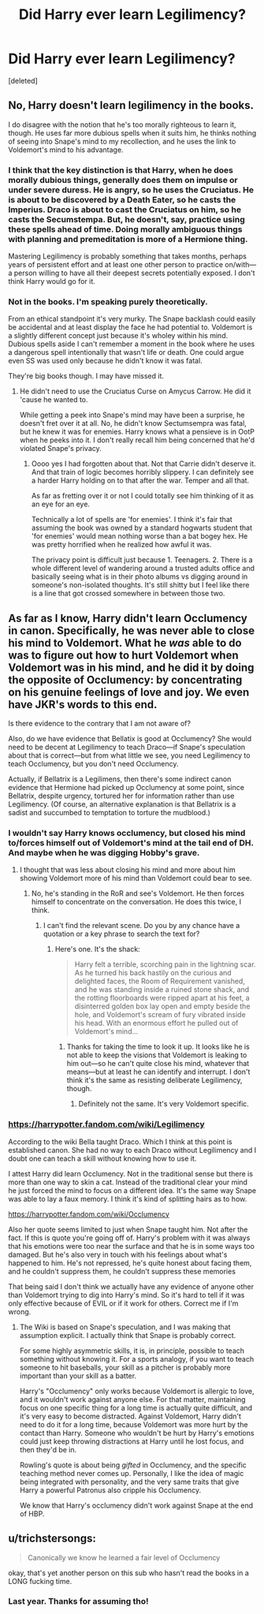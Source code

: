 #+TITLE: Did Harry ever learn Legilimency?

* Did Harry ever learn Legilimency?
:PROPERTIES:
:Score: 0
:DateUnix: 1589745421.0
:DateShort: 2020-May-18
:FlairText: Discussion
:END:
[deleted]


** No, Harry doesn't learn legilimency in the books.

I do disagree with the notion that he's too morally righteous to learn it, though. He uses far more dubious spells when it suits him, he thinks nothing of seeing into Snape's mind to my recollection, and he uses the link to Voldemort's mind to his advantage.
:PROPERTIES:
:Author: Ash_Lestrange
:Score: 4
:DateUnix: 1589750913.0
:DateShort: 2020-May-18
:END:

*** I think that the key distinction is that Harry, when he does morally dubious things, generally does them on impulse or under severe duress. He is angry, so he uses the Cruciatus. He is about to be discovered by a Death Eater, so he casts the Imperius. Draco is about to cast the Cruciatus on him, so he casts the Secumstempa. But, he doesn't, say, practice using these spells ahead of time. Doing morally ambiguous things with planning and premeditation is more of a Hermione thing.

Mastering Legilimency is probably something that takes months, perhaps years of persistent effort and at least one other person to practice on/with---a person willing to have all their deepest secrets potentially exposed. I don't think Harry would go for it.
:PROPERTIES:
:Author: turbinicarpus
:Score: 2
:DateUnix: 1589754840.0
:DateShort: 2020-May-18
:END:


*** Not in the books. I'm speaking purely theoretically.

From an ethical standpoint it's very murky. The Snape backlash could easily be accidental and at least display the face he had potential to. Voldemort is a slightly different concept just because it's wholey within his mind. Dubious spells aside I can't remember a moment in the book where he uses a dangerous spell intentionally that wasn't life or death. One could argue even SS was used only because he didn't know it was fatal.

They're big books though. I may have missed it.
:PROPERTIES:
:Author: omnenomnom
:Score: 1
:DateUnix: 1589751352.0
:DateShort: 2020-May-18
:END:

**** He didn't need to use the Cruciatus Curse on Amycus Carrow. He did it 'cause he wanted to.

While getting a peek into Snape's mind may have been a surprise, he doesn't fret over it at all. No, he didn't know Sectumsempra was fatal, but he knew it was for enemies. Harry knows what a pensieve is in OotP when he peeks into it. I don't really recall him being concerned that he'd violated Snape's privacy.
:PROPERTIES:
:Author: Ash_Lestrange
:Score: 3
:DateUnix: 1589752050.0
:DateShort: 2020-May-18
:END:

***** Oooo yes I had forgotten about that. Not that Carrie didn't deserve it. And that train of logic becomes horribly slippery. I can definitely see a harder Harry holding on to that after the war. Temper and all that.

As far as fretting over it or not I could totally see him thinking of it as an eye for an eye.

Technically a lot of spells are 'for enemies'. I think it's fair that assuming the book was owned by a standard hogwarts student that 'for enemies' would mean nothing worse than a bat bogey hex. He was pretty horrified when he realized how awful it was.

The privacy point is difficult just because 1. Teenagers. 2. There is a whole different level of wandering around a trusted adults office and basically seeing what is in their photo albums vs digging around in someone's non-isolated thoughts. It's still shitty but I feel like there is a line that got crossed somewhere in between those two.
:PROPERTIES:
:Author: omnenomnom
:Score: 2
:DateUnix: 1589752424.0
:DateShort: 2020-May-18
:END:


** As far as I know, Harry didn't learn Occlumency in canon. Specifically, he was never able to close his mind to Voldemort. What he /was/ able to do was to figure out how to hurt Voldemort when Voldemort was in his mind, and he did it by doing the opposite of Occlumency: by concentrating on his genuine feelings of love and joy. We even have JKR's words to this end.

Is there evidence to the contrary that I am not aware of?

Also, do we have evidence that Bellatix is good at Occlumency? She would need to be decent at Legilimency to teach Draco---if Snape's speculation about that is correct---but from what little we see, you need Legilimency to teach Occlumency, but you don't need Occlumency.

Actually, if Bellatrix is a Legilimens, then there's some indirect canon evidence that Hermione had picked up Occlumency at some point, since Bellatrix, despite urgency, tortured her for information rather than use Legilimency. (Of course, an alternative explanation is that Bellatrix is a sadist and succumbed to temptation to torture the mudblood.)
:PROPERTIES:
:Author: turbinicarpus
:Score: 3
:DateUnix: 1589749555.0
:DateShort: 2020-May-18
:END:

*** I wouldn't say Harry knows occlumency, but closed his mind to/forces himself out of Voldemort's mind at the tail end of DH. And maybe when he was digging Hobby's grave.
:PROPERTIES:
:Author: Ash_Lestrange
:Score: 2
:DateUnix: 1589750277.0
:DateShort: 2020-May-18
:END:

**** I thought that was less about closing his mind and more about him showing Voldemort more of his mind than Voldemort could bear to see.
:PROPERTIES:
:Author: turbinicarpus
:Score: 1
:DateUnix: 1589754108.0
:DateShort: 2020-May-18
:END:

***** No, he's standing in the RoR and see's Voldemort. He then forces himself to concentrate on the conversation. He does this twice, I think.
:PROPERTIES:
:Author: Ash_Lestrange
:Score: 1
:DateUnix: 1589754784.0
:DateShort: 2020-May-18
:END:

****** I can't find the relevant scene. Do you by any chance have a quotation or a key phrase to search the text for?
:PROPERTIES:
:Author: turbinicarpus
:Score: 1
:DateUnix: 1589755413.0
:DateShort: 2020-May-18
:END:

******* Here's one. It's the shack:

#+begin_quote
  Harry felt a terrible, scorching pain in the lightning scar. As he turned his back hastily on the curious and delighted faces, the Room of Requirement vanished, and he was standing inside a ruined stone shack, and the rotting floorboards were ripped apart at his feet, a disinterred golden box lay open and empty beside the hole, and Voldemort's scream of fury vibrated inside his head. With an enormous effort he pulled out of Voldemort's mind...
#+end_quote
:PROPERTIES:
:Author: Ash_Lestrange
:Score: 2
:DateUnix: 1589756604.0
:DateShort: 2020-May-18
:END:

******** Thanks for taking the time to look it up. It looks like he is not able to keep the visions that Voldemort is leaking to him out---so he can't quite close his mind, whatever that means---but at least he can identify and interrupt. I don't think it's the same as resisting deliberate Legilimency, though.
:PROPERTIES:
:Author: turbinicarpus
:Score: 1
:DateUnix: 1589757804.0
:DateShort: 2020-May-18
:END:

********* Definitely not the same. It's very Voldemort specific.
:PROPERTIES:
:Author: Ash_Lestrange
:Score: 1
:DateUnix: 1589758235.0
:DateShort: 2020-May-18
:END:


*** [[https://harrypotter.fandom.com/wiki/Legilimency]]

According to the wiki Bella taught Draco. Which I think at this point is established canon. She had no way to each Draco without Legilimency and I doubt one can teach a skill without knowing how to use it.

I attest Harry did learn Occlumency. Not in the traditional sense but there is more than one way to skin a cat. Instead of the traditional clear your mind he just forced the mind to focus on a different idea. It's the same way Snape was able to lay a faux memory. I think it's kind of splitting hairs as to how.

[[https://harrypotter.fandom.com/wiki/Occlumency]]

Also her quote seems limited to just when Snape taught him. Not after the fact. If this is quote you're going off of. Harry's problem with it was always that his emotions were too near the surface and that he is in some ways too damaged. But he's also very in touch with his feelings about what's happened to him. He's not repressed, he's quite honest about facing them, and he couldn't suppress them, he couldn't suppress these memories

That being said I don't think we actually have any evidence of anyone other than Voldemort trying to dig into Harry's mind. So it's hard to tell if it was only effective because of EVIL or if it work for others. Correct me if I'm wrong.
:PROPERTIES:
:Author: omnenomnom
:Score: 0
:DateUnix: 1589750463.0
:DateShort: 2020-May-18
:END:

**** The Wiki is based on Snape's speculation, and I was making that assumption explicit. I actually think that Snape is probably correct.

For some highly asymmetric skills, it is, in principle, possible to teach something without knowing it. For a sports analogy, if you want to teach someone to hit baseballs, your skill as a pitcher is probably more important than your skill as a batter.

Harry's "Occlumency" only works because Voldemort is allergic to love, and it wouldn't work against anyone else. For that matter, maintaining focus on one specific thing for a long time is actually quite difficult, and it's very easy to become distracted. Against Voldemort, Harry didn't need to do it for a long time, because Voldemort was more hurt by the contact than Harry. Someone who wouldn't be hurt by Harry's emotions could just keep throwing distractions at Harry until he lost focus, and then they'd be in.

Rowling's quote is about being /gifted/ in Occlumency, and the specific teaching method never comes up. Personally, I like the idea of magic being integrated with personality, and the very same traits that give Harry a powerful Patronus also cripple his Occlumency.

We know that Harry's occlumency didn't work against Snape at the end of HBP.
:PROPERTIES:
:Author: turbinicarpus
:Score: 2
:DateUnix: 1589753903.0
:DateShort: 2020-May-18
:END:


** u/trichstersongs:
#+begin_quote
  Canonically we know he learned a fair level of Occlumency
#+end_quote

okay, that's yet another person on this sub who hasn't read the books in a LONG fucking time.
:PROPERTIES:
:Author: trichstersongs
:Score: 0
:DateUnix: 1589804435.0
:DateShort: 2020-May-18
:END:

*** Last year. Thanks for assuming tho!
:PROPERTIES:
:Author: omnenomnom
:Score: 1
:DateUnix: 1589808672.0
:DateShort: 2020-May-18
:END:
